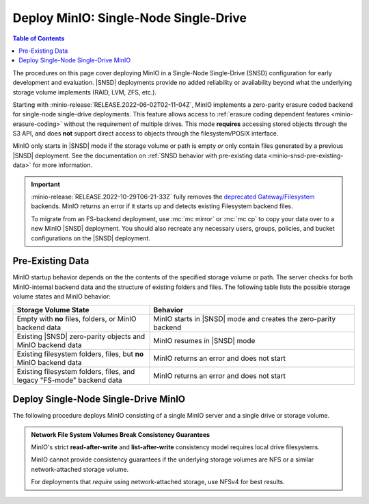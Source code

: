 .. _minio-snsd:

======================================
Deploy MinIO: Single-Node Single-Drive
======================================

.. default-domain:: minio

.. contents:: Table of Contents
   :local:
   :depth: 2

The procedures on this page cover deploying MinIO in a Single-Node Single-Drive (SNSD) configuration for early development and evaluation.
|SNSD| deployments provide no added reliability or availability beyond what the underlying storage volume implements (RAID, LVM, ZFS, etc.).

Starting with :minio-release:`RELEASE.2022-06-02T02-11-04Z`, MinIO implements a zero-parity erasure coded backend for single-node single-drive deployments.
This feature allows access to :ref:`erasure coding dependent features <minio-erasure-coding>` without the requirement of multiple drives.
This mode **requires** accessing stored objects through the S3 API, and does **not** support direct access to objects through the filesystem/POSIX interface.

MinIO only starts in |SNSD| mode if the storage volume or path is empty *or* only contain files generated by a previous |SNSD| deployment.
See the documentation on :ref:`SNSD behavior with pre-existing data <minio-snsd-pre-existing-data>` for more information.

.. cond:: container

   For extended development or production environments in orchestrated environments, use the MinIO Kubernetes Operator to deploy a Tenant on multiple worker nodes.

.. cond:: linux

   For extended development or production environments, deploy MinIO in a :ref:`Multi-Node Multi-Drive (Distributed) <minio-mnmd>` topology

.. important::

   :minio-release:`RELEASE.2022-10-29T06-21-33Z` fully removes the `deprecated Gateway/Filesystem <https://blog.min.io/deprecation-of-the-minio-gateway/>`__ backends.
   MinIO returns an error if it starts up and detects existing Filesystem backend files.

   To migrate from an FS-backend deployment, use :mc:`mc mirror` or :mc:`mc cp` to copy your data over to a new MinIO |SNSD| deployment.
   You should also recreate any necessary users, groups, policies, and bucket configurations on the |SNSD| deployment.

.. _minio-snsd-pre-existing-data:

Pre-Existing Data
-----------------

MinIO startup behavior depends on the the contents of the specified storage volume or path.
The server checks for both MinIO-internal backend data and the structure of existing folders and files.
The following table lists the possible storage volume states and MinIO behavior:

.. list-table::
   :header-rows: 1
   :widths: 40 60

   * - Storage Volume State
     - Behavior

   * - Empty with **no** files, folders, or MinIO backend data
       
     - MinIO starts in |SNSD| mode and creates the zero-parity backend

   * - Existing |SNSD| zero-parity objects and MinIO backend data
     - MinIO resumes in |SNSD| mode

   * - Existing filesystem folders, files, but **no** MinIO backend data
     - MinIO returns an error and does not start

   * - Existing filesystem folders, files, and legacy "FS-mode" backend data
     - MinIO returns an error and does not start

       .. versionchanged:: RELEASE.2022-10-29T06-21-33Z

.. _deploy-minio-standalone:

Deploy Single-Node Single-Drive MinIO
-------------------------------------

The following procedure deploys MinIO consisting of a single MinIO server and a single drive or storage volume.

.. admonition:: Network File System Volumes Break Consistency Guarantees
   :class: note

   MinIO's strict **read-after-write** and **list-after-write** consistency
   model requires local drive filesystems.

   MinIO cannot provide consistency guarantees if the underlying storage
   volumes are NFS or a similar network-attached storage volume. 

   For deployments that *require* using network-attached storage, use
   NFSv4 for best results.

.. cond:: linux

   .. include:: /includes/linux/steps-deploy-minio-single-node-single-drive.rst

.. cond:: macos

   .. include:: /includes/macos/steps-deploy-minio-single-node-single-drive.rst

.. cond:: container

   .. include:: /includes/container/steps-deploy-minio-single-node-single-drive.rst

.. cond:: windows

   .. include:: /includes/windows/steps-deploy-minio-single-node-single-drive.rst
